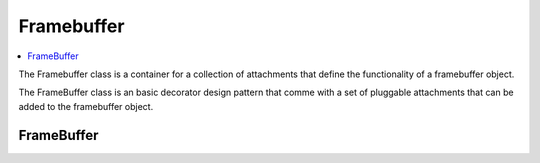
Framebuffer
===========

.. contents::
   :local:
   :depth: 1

The Framebuffer class is a container for a collection of attachments that define the functionality of a framebuffer object.

The FrameBuffer class is an basic decorator design pattern that comme with a set of pluggable attachments that can be added to the framebuffer object.

FrameBuffer
-----------

.. doxygenclass:: tdl::FrameBuffer
   :members:
   :protected-members:
   :undoc-members: